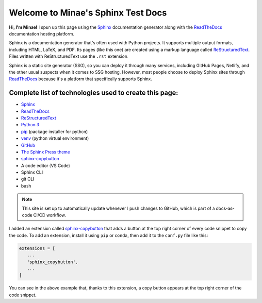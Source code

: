 Welcome to Minae's Sphinx Test Docs
===================================

**Hi, I'm Minae!**
I spun up this page using the `Sphinx <https://www.sphinx-doc.org/>`_ documentation generator along with the `ReadTheDocs <https://about.readthedocs.com/>`_ documentation hosting platform.

Sphinx is a documentation generator that's often used with Python projects. It supports multiple output formats, including HTML, LaTeX, and PDF. Its pages (like this one) are created using a markup language called `ReStructuredText <https://docutils.sourceforge.io/rst.html>`_. Files written with ReStructuredText use the ``.rst`` extension. 

Sphinx is a static site generator (SSG), so you can deploy it through many services, including GitHub Pages, Netlify, and the other usual suspects when it comes to SSG hosting. However, most people choose to deploy Sphinx sites through `ReadTheDocs <https://about.readthedocs.com/>`_ because it's a platform that specifically supports Sphinx. 

Complete list of technologies used to create this page:
-------------------------------------------------------
* `Sphinx <https://www.sphinx-doc.org/>`_
* `ReadTheDocs <https://about.readthedocs.com/>`_
* `ReStructuredText <https://docutils.sourceforge.io/rst.html>`_
* `Python 3 <https://www.python.org/>`_
* `pip <https://pypi.org/project/pip/>`_ (package installer for python)
* `venv <https://docs.python.org/3/library/venv.html>`_ (python virtual environment)
* `GitHub <https://github.com/minaelee/sphinx.git>`_
* `The Sphinx Press theme <https://github.com/schettino72/sphinx_press_theme>`_
* `sphinx-copybutton <https://sphinx-copybutton.readthedocs.io/en/latest/>`_
* A code editor (VS Code)
* Sphinx CLI
* git CLI
* bash


.. note::
   This site is set up to automatically update whenever I push changes to GitHub, which is part of a docs-as-code CI/CD workflow.

I added an extension called `sphinx-copybutton <https://sphinx-copybutton.readthedocs.io/en/latest/>`_ that adds a button at the top right corner of every code snippet to copy the code. To add an extension, install it using ``pip`` or ``conda``, then add it to the ``conf.py`` file like this:

.. code-block:: python

   extensions = [
      ...
      'sphinx_copybutton',
      ...
   ]

You can see in the above example that, thanks to this extension, a copy button appears at the top right corner of the code snippet.
